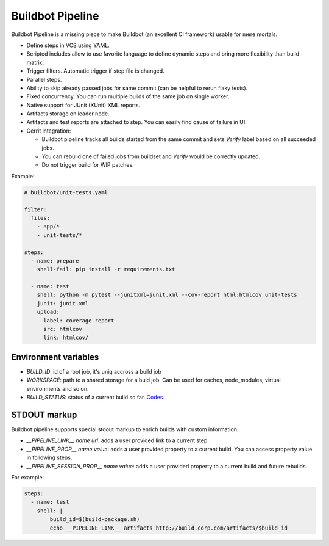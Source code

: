 Buildbot Pipeline
=================

Buildbot Pipeline is a missing piece to make Buildbot (an excellent CI
framework) usable for mere mortals.

* Define steps in VCS using YAML.
* Scripted includes allow to use favorite language to define dynamic steps and
  bring more flexibility than build matrix.
* Trigger filters. Automatic trigger if step file is changed.
* Parallel steps.
* Ability to skip already passed jobs for same commit (can be helpful to rerun flaky tests).
* Fixed concurrency. You can run multiple builds of the same job on single
  worker.
* Native support for JUnit (XUnit) XML reports.
* Artifacts storage on leader node.
* Artifacts and test reports are attached to step. You can easily find cause of
  failure in UI.
* Gerrit integration:

  * Buildbot pipeline tracks all builds started from the same commit and sets
    `Verify` label based on all succeeded jobs.
  * You can rebuild one of failed jobs from buildset and `Verify` would
    be correctly updated.
  * Do not trigger build for WIP patches.


Example:

.. code-block:: yaml

   # buildbot/unit-tests.yaml

   filter:
     files:
       - app/*
       - unit-tests/*

   steps:
     - name: prepare
       shell-fail: pip install -r requirements.txt

     - name: test
       shell: python -m pytest --junitxml=junit.xml --cov-report html:htmlcov unit-tests
       junit: junit.xml
       upload:
         label: coverage report
         src: htmlcov
         link: htmlcov/


Environment variables
---------------------

* `BUILD_ID`: id of a root job, it's uniq accross a build job
* `WORKSPACE`: path to a shared storage for a buid job. Can be used for caches,
  node_modules, virtual environments and so on.
* `BUILD_STATUS`: status of a current build so far. `Codes <https://docs.buildbot.net/latest/developer/results.html>`_.

STDOUT markup
-------------

Buildbot pipeline supports special stdout markup to enrich builds with custom
information.

* `__PIPELINE_LINK__ name url`: adds a user provided link to a current step.
* `__PIPELINE_PROP__ name value`: adds a user provided property to a current build.
  You can access property value in following steps.
* `__PIPELINE_SESSION_PROP__ name value`: adds a user provided property to
  a current build and future rebuilds.

For example:

.. code-block:: yaml

   steps:
     - name: test
       shell: |
           build_id=$(build-package.sh)
           echo __PIPELINE_LINK__ artifacts http://build.corp.com/artifacts/$build_id
